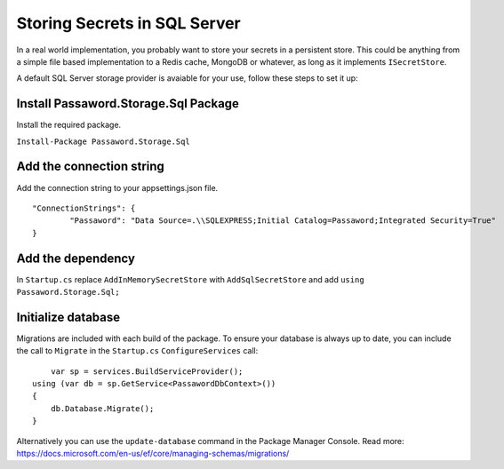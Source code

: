 Storing Secrets in SQL Server
=====================================

In a real world implementation, you probably want to store your secrets in a persistent store. This could be anything from a simple file based implementation to a Redis cache, MongoDB or whatever, as long as it implements ``ISecretStore``.

A default SQL Server storage provider is avaiable for your use, follow these steps to set it up:

=====================================
Install Passaword.Storage.Sql Package
=====================================

Install the required package.

``Install-Package Passaword.Storage.Sql``

=====================================
Add the connection string
=====================================

Add the connection string to your appsettings.json file.

::

	"ConnectionStrings": {
		"Passaword": "Data Source=.\\SQLEXPRESS;Initial Catalog=Passaword;Integrated Security=True"
	}

=====================================
Add the dependency
=====================================

In ``Startup.cs`` replace ``AddInMemorySecretStore`` with ``AddSqlSecretStore`` and add ``using Passaword.Storage.Sql;``

=====================================
Initialize database
=====================================

Migrations are included with each build of the package. To ensure your database is always up to date, you can include the call to ``Migrate`` in the ``Startup.cs`` ``ConfigureServices`` call::

	var sp = services.BuildServiceProvider();
    using (var db = sp.GetService<PassawordDbContext>())
    {
        db.Database.Migrate();
    }

Alternatively you can use the ``update-database`` command in the Package Manager Console. Read more: https://docs.microsoft.com/en-us/ef/core/managing-schemas/migrations/